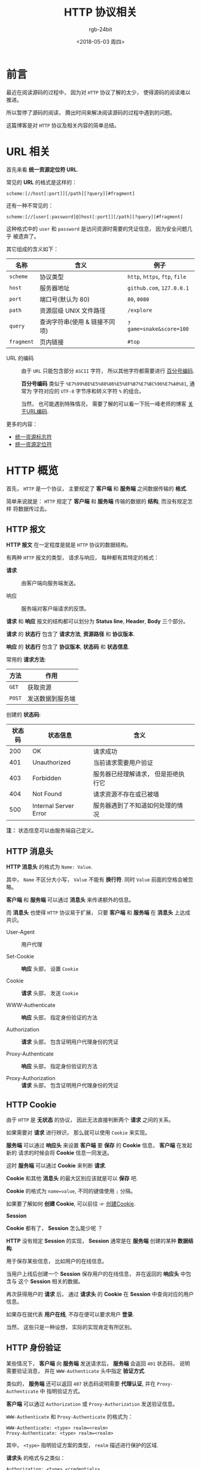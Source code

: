 #+TITLE:      HTTP 协议相关
#+AUTHOR:     rgb-24bit
#+EMAIL:      rgb-24bit@foxmail.com
#+DATE:       <2018-05-03 周四>

* 目录                                                    :TOC_4_gh:noexport:
- [[#前言][前言]]
- [[#url-相关][URL 相关]]
- [[#http-概览][HTTP 概览]]
  - [[#http-报文][HTTP 报文]]
  - [[#http-消息头][HTTP 消息头]]
  - [[#http-cookie][HTTP Cookie]]
  - [[#http-身份验证][HTTP 身份验证]]
- [[#参考链接][参考链接]]

* 前言
  最近在阅读源码的过程中， 因为对 ~HTTP~ 协议了解的太少， 使得源码的阅读难以推进。

  所以暂停了源码的阅读， 腾出时间来解决阅读源码的过程中遇到的问题。

  这篇博客是对 ~HTTP~ 协议及相关内容的简单总结。

* URL 相关
  首先来看 *统一资源定位符 URL*.

  常见的 *URL* 的格式是这样的：
  #+BEGIN_EXAMPLE
    scheme:[//host[:port]][/path][?query][#fragment]
  #+END_EXAMPLE

  还有一种不常见的：
  #+BEGIN_EXAMPLE
     scheme:[//[user[:password]@]host[:port]][/path][?query][#fragment]
  #+END_EXAMPLE

  这种格式中的 ~user~ 和 ~password~ 是访问资源时需要的凭证信息， 因为安全问题几乎
  被遗弃了。

  其它组成的含义如下：
  |----------+-------------------------------+------------------------|
  | 名称     | 含义                          | 例子                   |
  |----------+-------------------------------+------------------------|
  | ~scheme~   | 协议类型                      | ~http~, ~https~, ~ftp~, ~file~ |
  | ~host~     | 服务器地址                    | ~github.com~, ~127.0.0.1~  |
  | ~port~     | 端口号(默认为 80)             | ~80~, ~8080~               |
  | ~path~     | 资源层级 UNIX 文件路径        | ~/explore~               |
  | ~query~    | 查询字符串(使用 & 链接不同项) | ~?game=snake&score=100~  |
  | ~fragment~ | 页内链接                      | ~#top~                   |
  |----------+-------------------------------+------------------------|

  + URL 的编码 :: 由于 ~URL~ 只能包含部分 ~ASCII~ 字符， 所以其他字符都需要进行 [[https://zh.wikipedia.org/wiki/%E7%99%BE%E5%88%86%E5%8F%B7%E7%BC%96%E7%A0%81][百分号编码]].

               *百分号编码* 类似于 ~%E7%99%BE%E5%88%86%E5%8F%B7%E7%BC%96%E7%A0%81~, 通常为
               字符对应的 ~UTF-8~ 字节序和转义字符 ~%~ 的组合。

               当然， 也可能遇到特殊情况， 需要了解的可以看一下阮一峰老师的博客 [[http://www.ruanyifeng.com/blog/2010/02/url_encoding.html][关于URL编码]].
        
  更多的内容：
  + [[https://zh.wikipedia.org/wiki/%E7%BB%9F%E4%B8%80%E8%B5%84%E6%BA%90%E6%A0%87%E5%BF%97%E7%AC%A6][统一资源标志符]]
  + [[https://zh.wikipedia.org/wiki/%E7%BB%9F%E4%B8%80%E8%B5%84%E6%BA%90%E5%AE%9A%E4%BD%8D%E7%AC%A6][统一资源定位符]]
    
* HTTP 概览
  首先， ~HTTP~ 是一个协议， 主要规定了 *客户端* 和 *服务端* 之间数据传输的 *格式*.
  
  简单来说就是： ~HTTP~ 规定了 *客户端* 和 *服务端* 传输的数据的 *结构*, 而没有规定怎样
  将数据传过去。
  
** HTTP 报文
   *HTTP 报文* 在一定程度是就是 ~HTTP~ 协议的数据结构。

   有两种 ~HTTP~ 报文的类型， 请求与响应， 每种都有其特定的格式：
   + *请求* :: 由客户端向服务端发送。

             [[file:https://mdn.mozillademos.org/files/13687/HTTP_Request.png]]

   + 响应 :: 服务端对客户端请求的反馈。

           [[https://mdn.mozillademos.org/files/13691/HTTP_Response.png]]
  
   [[file:https://mdn.mozillademos.org/files/13827/HTTPMsgStructure2.png]]

   *请求* 和 *响应* 报文的结构都可以划分为 *Status line*, *Header*, *Body* 三个部分。

   *请求* 的 *状态行* 包含了 *请求方法*, *资源路径* 和 *协议版本*.

   *响应* 的 *状态行* 包含了 *协议版本*, *状态码* 和 *状态信息*.

   常用的 *请求方法*:
   |------+------------------|
   | 方法 | 作用             |
   |------+------------------|
   | ~GET~  | 获取资源         |
   | ~POST~ | 发送数据到服务端 |
   |------+------------------|

   创建的 *状态码*:
   |--------+-----------------------+-------------------------------------+---|
   | 状态码 | 状态信息              | 含义                                |   |
   |--------+-----------------------+-------------------------------------+---|
   |    200 | OK                    | 请求成功                            |   |
   |    401 | Unauthorized          | 当前请求需要用户验证                |   |
   |    403 | Forbidden             | 服务器已经理解请求， 但是拒绝执行它 |   |
   |    404 | Not Found             | 请求资源不存在或已被墙              |   |
   |    500 | Internal Server Error | 服务器遇到了不知道如何处理的情况    |   |
   |--------+-----------------------+-------------------------------------+---|

   *注：* 状态信息可以由服务端自己定义。

** HTTP 消息头
   *HTTP 消息头* 的格式为 ~Name: Value~.
   
   其中， ~Name~ 不区分大小写， ~Value~ 不能有 *换行符*. 同时 ~Value~ 前面的空格会被忽略。

   *客户端* 和 *服务端* 可以通过 *消息头* 来传递额外的信息。

   而 *消息头* 也使得 ~HTTP~ 协议易于扩展， 只要 *客户端* 和 *服务端* 在 *消息头* 上达成共识。

   + User-Agent :: 用户代理

   + Set-Cookie :: *响应* 头部， 设置 ~Cookie~

   + Cookie :: *请求* 头部， 发送 ~Cookie~

   + WWW-Authenticate :: *响应* 头部， 指定身份验证的方法

   + Authorization :: *请求* 头部， 包含证明用户代理身份的凭证

   + Proxy-Authenticate :: *响应* 头部， 指定身份验证的方法

   + Proxy-Authorization :: *请求* 头部， 包含证明用户代理身份的凭证

** HTTP Cookie
   由于 ~HTTP~ 是 *无状态* 的协议， 因此无法直接判断两个 *请求* 之间的关系。

   如果需要对 *请求* 进行辨识， 那么就可以使用 ~Cookie~ 来实现。

   *服务端* 可以通过 *响应头* 来设置 *客户端* 要 *保存* 的 *Cookie* 信息， *客户端* 在发起新的
   请求的时候会将 *Cookie* 信息一同发送。

   这时 *服务端* 可以通过 *Cookie* 来判断 *请求*.

   *Cookie* 和其他 *消息头* 的最大区别应该就是可以 *保存* 吧.

   *Cookie* 的格式为 ~name=value~, 不同的键值使用 ~;~ 分隔。

   如果要了解如何 *创建 Cookie*, 可以前往 ☞ [[https://developer.mozilla.org/zh-CN/docs/Web/HTTP/Cookies#%E5%88%9B%E5%BB%BACookie][创建Cookie]].

   *Session*
   
   *Cookie* 都有了， *Session* 怎么能少呢 ？

   *HTTP* 没有规定 *Session* 的实现， *Session* 通常是在 *服务端* 创建的某种 *数据结构*.

   用于保存某些信息， 比如用户的在线信息。

   当用户上线后创建一个 *Session* 保存用户的在线信息， 并在返回的 *响应头* 中包含与
   这个 *Session* 相关的数据。

   再次获得用户的 *请求* 后， 通过 *请求头* 的 *Cookie* 在 *Session* 中查询对应的用户信息。

   如果存在就代表 *用户在线*, 不存在便可以要求用户 *登录*.

   当然， 这些只是一种设想， 实际的实现肯定有所区别。

** HTTP 身份验证
   某些情况下， *客户端* 向 *服务端* 发送请求后， *服务端* 会返回 ~401~ 状态码， 说明需要验证消息，
   并在 ~WWW-Authenticate~ 头中指定 *验证方式*.

   [[file:https://mdn.mozillademos.org/files/14689/HTTPAuth.png]]

   类似的， *服务端* 还可以返回 ~407~ 状态码说明需要 *代理认证*, 并在 ~Proxy-Authenticate~ 中
   指明验证方式。

   *客户端* 可以通过 ~Authorization~ 或 ~Proxy-Authorization~ 发送验证信息。

   ~WWW-Authenticate~ 和 ~Proxy-Authenticate~ 的格式为：
   #+BEGIN_EXAMPLE
     WWW-Authenticate: <type> realm=<realm>
     Proxy-Authenticate: <type> realm=<realm>
   #+END_EXAMPLE
   其中， ~<type>~ 指明验证方案的类型， ~realm~ 描述进行保护的区域.

   *请求头* 的格式与之类似：
   #+BEGIN_EXAMPLE
     Authorization: <type> <credentials>
     Proxy-Authorization: <type> <credentials>
   #+END_EXAMPLE
   ~<type>~ 为验证方案类型， ~<credentials>~ 为验证信息。
   
   对于验证方案的使用， 可以前往 ☞ [[https://developer.mozilla.org/zh-CN/docs/Web/HTTP/Authentication#%E5%9F%BA%E6%9C%AC%E9%AA%8C%E8%AF%81%E6%96%B9%E6%A1%88][基本验证方案]].

* 参考链接
  + [[https://developer.mozilla.org/zh-CN/docs/Web/HTTP][HTTP]]
  + [[https://developer.mozilla.org/zh-CN/docs/Web/HTTP/Overview][HTTP概述]]
  + [[https://developer.mozilla.org/zh-CN/docs/Web/HTTP/Cookies][HTTP cookies]]
  + [[https://developer.mozilla.org/zh-CN/docs/Web/HTTP/Headers][HTTP Headers]]
  + [[https://developer.mozilla.org/zh-CN/docs/Web/HTTP/Methods][HTTP 请求方法]]
  + [[https://developer.mozilla.org/zh-CN/docs/Web/HTTP/Status][HTTP 响应代码]]
  + [[https://developer.mozilla.org/zh-CN/docs/Web/HTTP/Authentication][HTTP 身份验证]]

